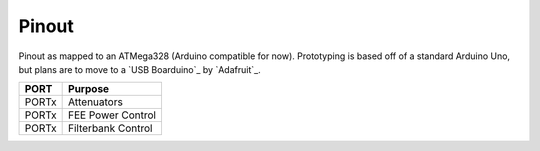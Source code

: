 Pinout
------

Pinout as mapped to an ATMega328 (Arduino compatible for now).
Prototyping is based off of a standard Arduino Uno, but plans are to move to a
`USB Boarduino`_ by `Adafruit`_.



+-------+--------------------+
| PORT  | Purpose            |
+=======+====================+
| PORTx | Attenuators        |
+-------+--------------------+
| PORTx | FEE Power Control  |
+-------+--------------------+
| PORTx | Filterbank Control |
+-------+--------------------+


